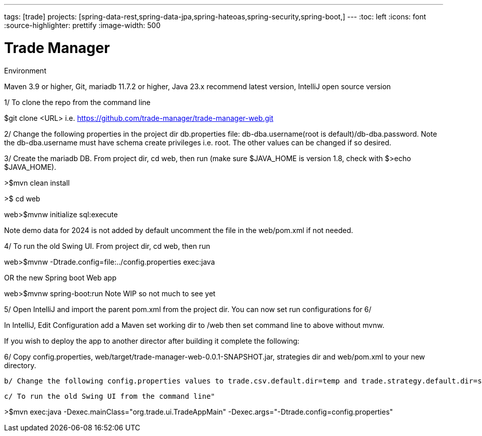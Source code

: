 ---
tags: [trade]
projects: [spring-data-rest,spring-data-jpa,spring-hateoas,spring-security,spring-boot,]
---
:toc: left
:icons: font
:source-highlighter: prettify
:image-width: 500

= Trade Manager

Environment

Maven 3.9 or higher,
Git,  
mariadb 11.7.2 or higher,
Java 23.x recommend latest version,
IntelliJ open source version  

1/ To clone the repo from the command line  

$git clone <URL> i.e. https://github.com/trade-manager/trade-manager-web.git

2/ Change the following properties in the project dir db.properties file: db-dba.username(root is default)/db-dba.password. Note the db-dba.username must have schema create privileges i.e. root. The other values can be changed if so desired.

3/ Create the mariadb DB. From project dir, cd web, then run (make sure $JAVA_HOME is version 1.8, check with $>echo $JAVA_HOME).

>$mvn clean install

>$ cd web

web>$mvnw initialize sql:execute

Note demo data for 2024 is not added by default uncomment the file in the web/pom.xml if not needed.

4/ To run the old Swing UI. From project dir, cd web, then run

web>$mvnw -Dtrade.config=file:../config.properties exec:java

OR the new Spring boot Web app

web>$mvnw spring-boot:run   Note WIP so not much to see yet

5/ Open IntelliJ and import the parent pom.xml from the project dir. You can now set run configurations for 6/

In IntelliJ, Edit Configuration add a Maven set working dir to /web then set command line to above without mvnw.

If you wish to deploy the app to another director after building it complete the following:

6/ Copy config.properties, web/target/trade-manager-web-0.0.1-SNAPSHOT.jar, strategies dir and web/pom.xml to your new directory.

    b/ Change the following config.properties values to trade.csv.default.dir=temp and trade.strategy.default.dir=strategies

    c/ To run the old Swing UI from the command line"

>$mvn exec:java -Dexec.mainClass="org.trade.ui.TradeAppMain" -Dexec.args="-Dtrade.config=config.properties"
